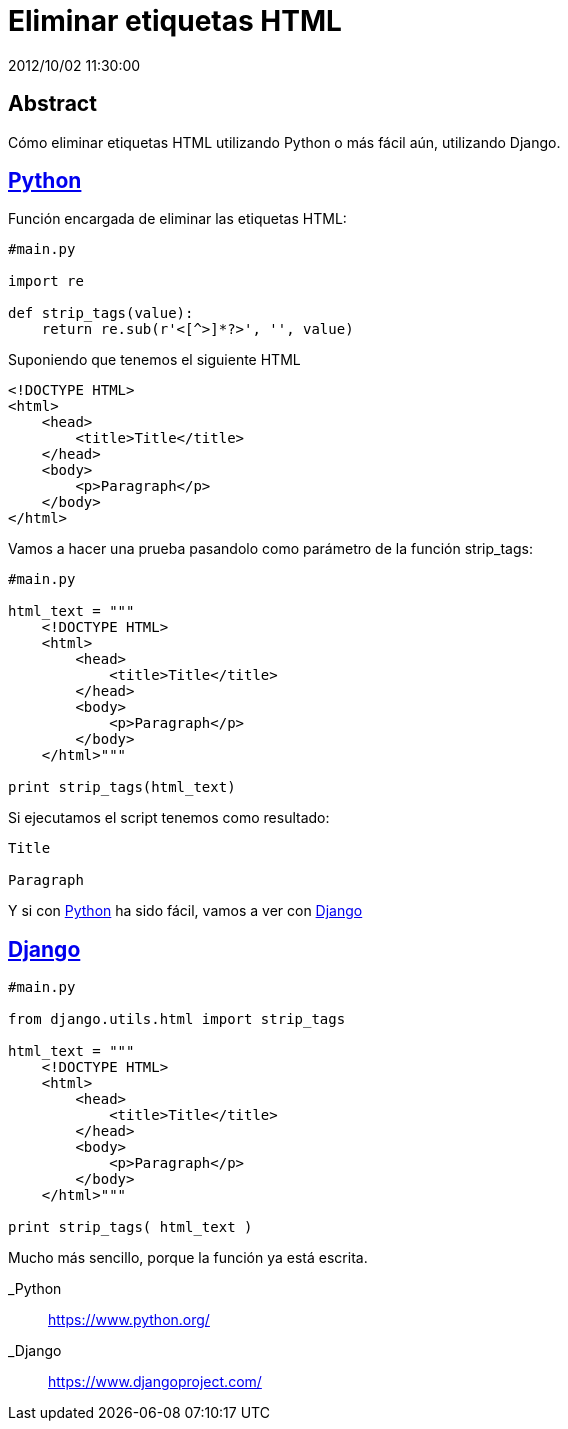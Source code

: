 = Eliminar etiquetas HTML
2012/10/02 11:30:00
:keywords: Python, Django, HTML

:toc:

[abstract]
== Abstract
Cómo eliminar etiquetas HTML utilizando Python o más fácil aún, utilizando Django.

== link:#python[Python]

Función encargada de eliminar las etiquetas HTML:

[source,python]
----
#main.py

import re

def strip_tags(value):
    return re.sub(r'<[^>]*?>', '', value)
----

Suponiendo que tenemos el siguiente HTML

[source,html]
----
<!DOCTYPE HTML>
<html>
    <head>
        <title>Title</title>
    </head>
    <body>
        <p>Paragraph</p>
    </body>
</html>
----

Vamos a hacer una prueba pasandolo como parámetro de la función strip_tags:

[source,python]
----
#main.py

html_text = """
    <!DOCTYPE HTML>
    <html>
        <head>
            <title>Title</title>
        </head>
        <body>
            <p>Paragraph</p>
        </body>
    </html>"""

print strip_tags(html_text)
----

Si ejecutamos el script tenemos como resultado:

[source,bash]
----
Title

Paragraph
----

Y si con link:#python[Python] ha sido fácil, vamos a ver con link:#django[Django]

== link:#django[Django]

[source,python]
----
#main.py

from django.utils.html import strip_tags

html_text = """
    <!DOCTYPE HTML>
    <html>
        <head>
            <title>Title</title>
        </head>
        <body>
            <p>Paragraph</p>
        </body>
    </html>"""

print strip_tags( html_text )
----

Mucho más sencillo, porque la función ya está escrita.

_Python::
  https://www.python.org/
_Django::
  https://www.djangoproject.com/
